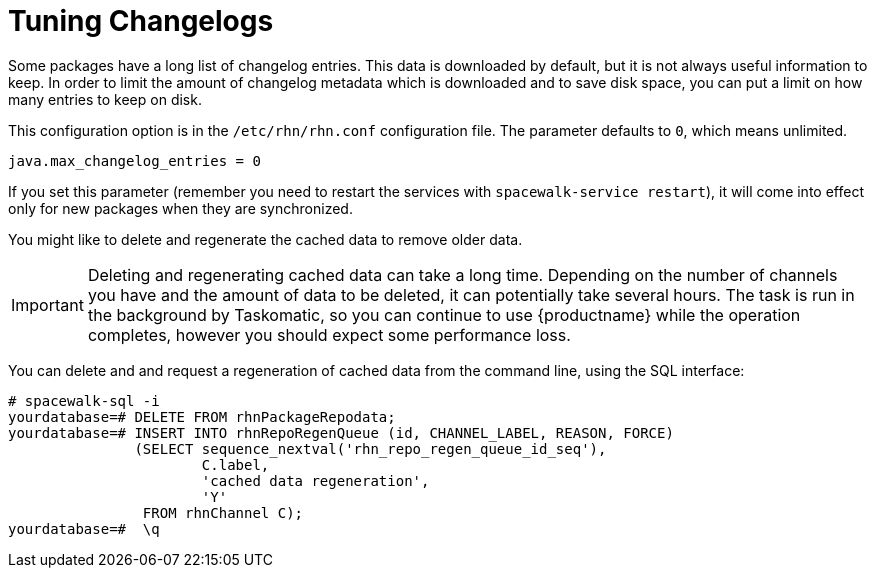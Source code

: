 [[tuning-changelogs]]
= Tuning Changelogs

Some packages have a long list of changelog entries.
This data is downloaded by default, but it is not always useful information to keep.
In order to limit the amount of changelog metadata which is downloaded and to save disk space, you can put a limit on how many entries to keep on disk.

This configuration option is in the [filename]``/etc/rhn/rhn.conf`` configuration file.
The parameter defaults to [systemitem]``0``, which means unlimited.

----
java.max_changelog_entries = 0
----

If you set this parameter (remember you need to restart the services with `spacewalk-service restart`), it will come into effect only for new packages when they are synchronized.

You might like to delete and regenerate the cached data to remove older data.

[IMPORTANT]
====
Deleting and regenerating cached data can take a long time.
Depending on the number of channels you have and the amount of data to be deleted, it can potentially take several hours.
The task is run in the background by Taskomatic, so you can continue to use {productname} while the operation completes, however you should expect some performance loss.
====

You can delete and and request a regeneration of cached data from the command line, using the SQL interface:

----
# spacewalk-sql -i
yourdatabase=# DELETE FROM rhnPackageRepodata;
yourdatabase=# INSERT INTO rhnRepoRegenQueue (id, CHANNEL_LABEL, REASON, FORCE)
               (SELECT sequence_nextval('rhn_repo_regen_queue_id_seq'),
                       C.label,
                       'cached data regeneration',
                       'Y'
                FROM rhnChannel C);
yourdatabase=#  \q
----
